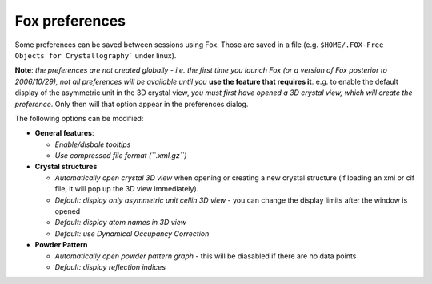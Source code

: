 .. _manual_preferences:

Fox preferences
===============

Some preferences can be saved between sessions using Fox. Those are saved in a file
(e.g. ``$HOME/.FOX-Free Objects for Crystallography``` under linux).

**Note**: *the preferences are not created globally - i.e. the first time you launch Fox (or a version
of Fox posterior to 2006/10/29), not all preferences will be available until you* **use the feature that
requires it**. e.g. to enable the default display of the asymmetric unit in the 3D crystal view,
*you must first have opened a 3D crystal view, which will create the preference*. Only then will
that option appear in the preferences dialog.

The following options can be modified:

* **General features**:

  * *Enable/disbale tooltips*
  * *Use compressed file format (``.xml.gz``)*

* **Crystal structures**

  * *Automatically open crystal 3D view* when opening or creating a new crystal structure (if loading an xml or cif file, it will pop up the 3D view immediately).
  * *Default: display only asymmetric unit cell\ in 3D view* - you can change the display limits after the window is opened
  * *Default: display atom names in 3D view*
  * *Default: use Dynamical Occupancy Correction*

* **Powder Pattern**

  * *Automatically open powder pattern graph* - this will be diasabled if there are no data points
  * *Default: display reflection indices*
